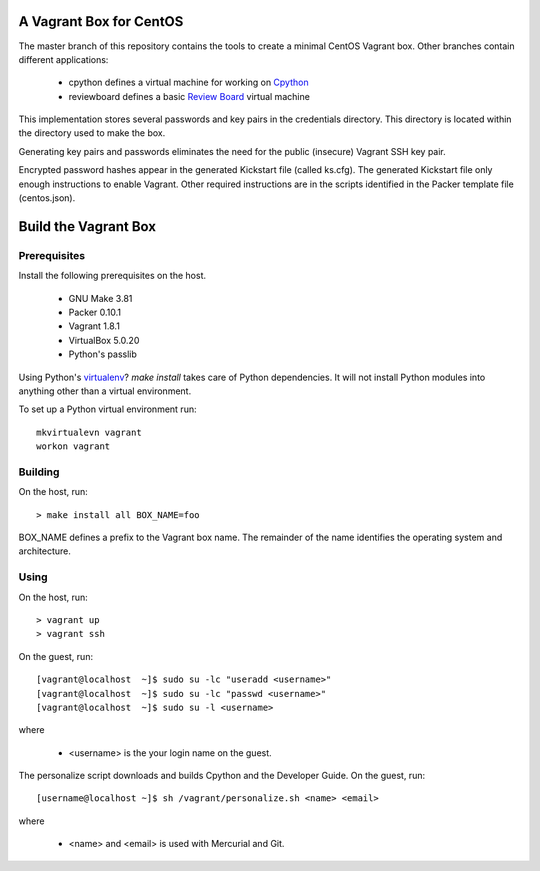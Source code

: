 .. vim: set expandtab: tw=80

========================
A Vagrant Box for CentOS
========================

The master branch of this repository contains the tools to create a minimal
CentOS Vagrant box. Other branches contain different applications:

  - cpython defines a virtual machine for working on `Cpython`_
  - reviewboard defines a basic `Review Board`_ virtual machine

This implementation stores several passwords and key pairs in the credentials
directory.  This directory is located within the directory used to make the box.

Generating key pairs and passwords eliminates the need for the public (insecure)
Vagrant SSH key pair.

Encrypted password hashes appear in the generated Kickstart file (called
ks.cfg).  The generated Kickstart file only enough instructions to enable
Vagrant. Other required instructions are in the scripts identified in the Packer
template file (centos.json).

=====================
Build the Vagrant Box
=====================

-------------
Prerequisites
-------------

Install the following prerequisites on the host.

  - GNU Make 3.81
  - Packer 0.10.1
  - Vagrant 1.8.1
  - VirtualBox 5.0.20
  - Python's passlib

Using Python's `virtualenv`_?  `make install` takes care of Python dependencies.
It will not install Python modules into anything other than a virtual environment.

To set up a Python virtual environment run::

  mkvirtualevn vagrant
  workon vagrant

--------
Building
--------

On the host, run::

        > make install all BOX_NAME=foo

BOX_NAME defines a prefix to the Vagrant box name. The remainder of the name identifies
the operating system and architecture.

-----
Using
-----

On the host, run::

        > vagrant up
        > vagrant ssh

On the guest, run::

        [vagrant@localhost  ~]$ sudo su -lc "useradd <username>"
        [vagrant@localhost  ~]$ sudo su -lc "passwd <username>"
        [vagrant@localhost  ~]$ sudo su -l <username>

where

  - <username> is the your login name on the guest.

The personalize script downloads and builds Cpython and the Developer Guide. On
the guest, run::

        [username@localhost ~]$ sh /vagrant/personalize.sh <name> <email>

where

  - <name> and <email> is used with Mercurial and Git.

.. _Cpython: http://cython.org
.. _Review Board: https://www.reviewboard.org
.. _virtualenv: https://virtualenv.pypa.io/en/stable/
